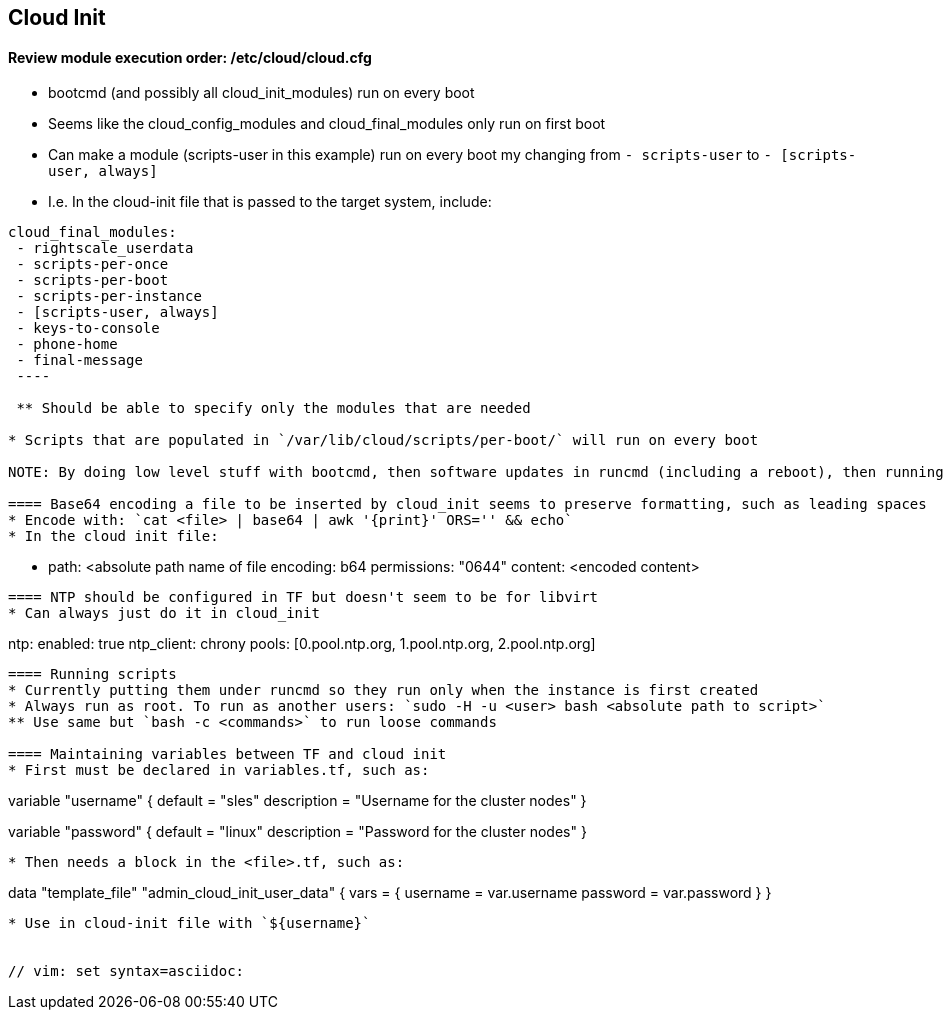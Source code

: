 
== Cloud Init 
 
==== Review module execution order: /etc/cloud/cloud.cfg
* bootcmd (and possibly all cloud_init_modules) run on every boot
* Seems like the cloud_config_modules and cloud_final_modules only run on first boot
* Can make a module (scripts-user in this example) run on every boot my changing from `- scripts-user` to `- [scripts-user, always]`
* I.e. In the cloud-init file that is passed to the target system, include:
----
cloud_final_modules:
 - rightscale_userdata
 - scripts-per-once
 - scripts-per-boot
 - scripts-per-instance
 - [scripts-user, always]
 - keys-to-console
 - phone-home
 - final-message
 ----
 
 ** Should be able to specify only the modules that are needed

* Scripts that are populated in `/var/lib/cloud/scripts/per-boot/` will run on every boot

NOTE: By doing low level stuff with bootcmd, then software updates in runcmd (including a reboot), then running the cluster configuration script in scripts-per-boot (just by dropping it into /var/lib/cloud/scripts/per-boot/); I am able to update the software and get the needed reboot, then building the cluster when the softare is ready. Still need to verify if scripts-per-boot doesn't get executed because the reboot happens before it is called. SCRIPT MUST BE IDEMPOTENT!

==== Base64 encoding a file to be inserted by cloud_init seems to preserve formatting, such as leading spaces 
* Encode with: `cat <file> | base64 | awk '{print}' ORS='' && echo` 
* In the cloud init file: 
---- 
  - path: <absolute path name of file 
    encoding: b64 
    permissions: "0644" 
    content: <encoded content> 
---- 
 
==== NTP should be configured in TF but doesn't seem to be for libvirt
* Can always just do it in cloud_init
----
ntp:
  enabled: true
  ntp_client: chrony
  pools: [0.pool.ntp.org, 1.pool.ntp.org, 2.pool.ntp.org]
----

==== Running scripts
* Currently putting them under runcmd so they run only when the instance is first created
* Always run as root. To run as another users: `sudo -H -u <user> bash <absolute path to script>`
** Use same but `bash -c <commands>` to run loose commands

==== Maintaining variables between TF and cloud init
* First must be declared in variables.tf, such as:
----
variable "username" {
  default     = "sles"
  description = "Username for the cluster nodes"
}

variable "password" {
  default     = "linux"
  description = "Password for the cluster nodes"
}
----

* Then needs a block in the <file>.tf, such as:
----
data "template_file" "admin_cloud_init_user_data" {
  vars = {
    username        = var.username
    password        = var.password
  }
}
----
* Use in cloud-init file with `${username}`
 

// vim: set syntax=asciidoc:

